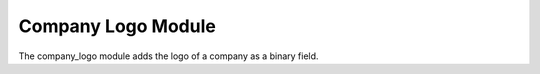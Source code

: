 Company Logo Module
###################

The company_logo module adds the logo of a company as a binary field.
